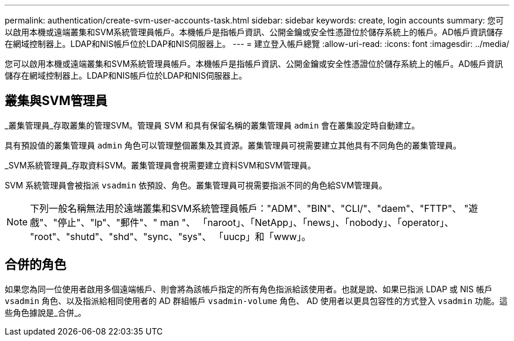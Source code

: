 ---
permalink: authentication/create-svm-user-accounts-task.html 
sidebar: sidebar 
keywords: create, login accounts 
summary: 您可以啟用本機或遠端叢集和SVM系統管理員帳戶。本機帳戶是指帳戶資訊、公開金鑰或安全性憑證位於儲存系統上的帳戶。AD帳戶資訊儲存在網域控制器上。LDAP和NIS帳戶位於LDAP和NIS伺服器上。 
---
= 建立登入帳戶總覽
:allow-uri-read: 
:icons: font
:imagesdir: ../media/


[role="lead"]
您可以啟用本機或遠端叢集和SVM系統管理員帳戶。本機帳戶是指帳戶資訊、公開金鑰或安全性憑證位於儲存系統上的帳戶。AD帳戶資訊儲存在網域控制器上。LDAP和NIS帳戶位於LDAP和NIS伺服器上。



== 叢集與SVM管理員

_叢集管理員_存取叢集的管理SVM。管理員 SVM 和具有保留名稱的叢集管理員 `admin` 會在叢集設定時自動建立。

具有預設值的叢集管理員 `admin` 角色可以管理整個叢集及其資源。叢集管理員可視需要建立其他具有不同角色的叢集管理員。

_SVM系統管理員_存取資料SVM。叢集管理員會視需要建立資料SVM和SVM管理員。

SVM 系統管理員會被指派 `vsadmin` 依預設、角色。叢集管理員可視需要指派不同的角色給SVM管理員。

[NOTE]
====
下列一般名稱無法用於遠端叢集和SVM系統管理員帳戶："ADM"、"BIN"、"CLI/"、"daem"、"FTTP"、 "遊戲"、"停止"、"lp"、"郵件"、" man "、 「naroot」、「NetApp」、「news」、「nobody」、「operator」、 "root"、"shutd"、"shd"、"sync、"sys"、 「uucp」和「www」。

====


== 合併的角色

如果您為同一位使用者啟用多個遠端帳戶、則會將為該帳戶指定的所有角色指派給該使用者。也就是說、如果已指派 LDAP 或 NIS 帳戶 `vsadmin` 角色、以及指派給相同使用者的 AD 群組帳戶 `vsadmin-volume` 角色、 AD 使用者以更具包容性的方式登入 `vsadmin` 功能。這些角色據說是_合併_。
